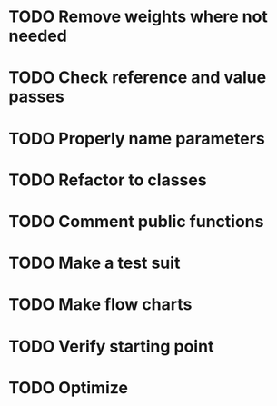 #+CATEGORY: CPP

* TODO Remove weights where not needed
* TODO Check reference and value passes
* TODO Properly name parameters
* TODO Refactor to classes
* TODO Comment public functions
* TODO Make a test suit
* TODO Make flow charts
* TODO Verify starting point
* TODO Optimize
